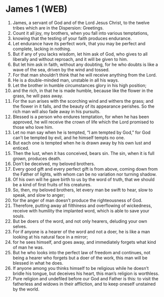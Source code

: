 * James 1 (WEB)
:PROPERTIES:
:ID: WEB/59-JAM01
:END:

1. James, a servant of God and of the Lord Jesus Christ, to the twelve tribes which are in the Dispersion: Greetings.
2. Count it all joy, my brothers, when you fall into various temptations,
3. knowing that the testing of your faith produces endurance.
4. Let endurance have its perfect work, that you may be perfect and complete, lacking in nothing.
5. But if any of you lacks wisdom, let him ask of God, who gives to all liberally and without reproach, and it will be given to him.
6. But let him ask in faith, without any doubting, for he who doubts is like a wave of the sea, driven by the wind and tossed.
7. For that man shouldn’t think that he will receive anything from the Lord.
8. He is a double-minded man, unstable in all his ways.
9. Let the brother in humble circumstances glory in his high position;
10. and the rich, in that he is made humble, because like the flower in the grass, he will pass away.
11. For the sun arises with the scorching wind and withers the grass; and the flower in it falls, and the beauty of its appearance perishes. So the rich man will also fade away in his pursuits.
12. Blessed is a person who endures temptation, for when he has been approved, he will receive the crown of life which the Lord promised to those who love him.
13. Let no man say when he is tempted, “I am tempted by God,” for God can’t be tempted by evil, and he himself tempts no one.
14. But each one is tempted when he is drawn away by his own lust and enticed.
15. Then the lust, when it has conceived, bears sin. The sin, when it is full grown, produces death.
16. Don’t be deceived, my beloved brothers.
17. Every good gift and every perfect gift is from above, coming down from the Father of lights, with whom can be no variation nor turning shadow.
18. Of his own will he gave birth to us by the word of truth, that we should be a kind of first fruits of his creatures.
19. So, then, my beloved brothers, let every man be swift to hear, slow to speak, and slow to anger;
20. for the anger of man doesn’t produce the righteousness of God.
21. Therefore, putting away all filthiness and overflowing of wickedness, receive with humility the implanted word, which is able to save your souls.
22. But be doers of the word, and not only hearers, deluding your own selves.
23. For if anyone is a hearer of the word and not a doer, he is like a man looking at his natural face in a mirror;
24. for he sees himself, and goes away, and immediately forgets what kind of man he was.
25. But he who looks into the perfect law of freedom and continues, not being a hearer who forgets but a doer of the work, this man will be blessed in what he does.
26. If anyone among you thinks himself to be religious while he doesn’t bridle his tongue, but deceives his heart, this man’s religion is worthless.
27. Pure religion and undefiled before our God and Father is this: to visit the fatherless and widows in their affliction, and to keep oneself unstained by the world.
